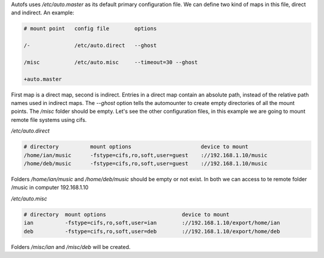 .. title: Autofs configuration
.. slug: autofs-configuration
.. date: 2011-03-11
.. tags: linux, autofs
.. type: text

Autofs uses `/etc/auto.master` as its default primary configuration file. We
can define two kind of maps in this file, direct and indirect. An example:

.. code-block:: text

    # mount point   config file        options

    /-              /etc/auto.direct   --ghost

    /misc           /etc/auto.misc     --timeout=30 --ghost

    +auto.master

.. TEASER_END:


First map is a direct map, second is indirect. Entries in a direct map contain
an absolute path, instead of the relative path names used in indirect maps. The
`--ghost` option tells the automounter to create empty directories of all the
mount points. The `/misc` folder should be empty.
Let's see the other configuration files, in this example we are going to mount
remote file systems using cifs.

`/etc/auto.direct`

.. code-block:: text

    # directory          mount options                      device to mount
    /home/ian/music      -fstype=cifs,ro,soft,user=guest    ://192.168.1.10/music
    /home/deb/music      -fstype=cifs,ro,soft,user=guest    ://192.168.1.10/music

Folders `/home/ian/music` and `/home/deb/music` should be empty or not exist. In
both we can access to te remote folder /music in computer 192.168.1.10

`/etc/auto.misc`

.. code-block:: text

    # directory  mount options                        device to mount
    ian          -fstype=cifs,ro,soft,user=ian        ://192.168.1.10/export/home/ian
    deb          -fstype=cifs,ro,soft,user=deb        ://192.168.1.10/export/home/deb

Folders `/misc/ian` and `/misc/deb` will be created.
